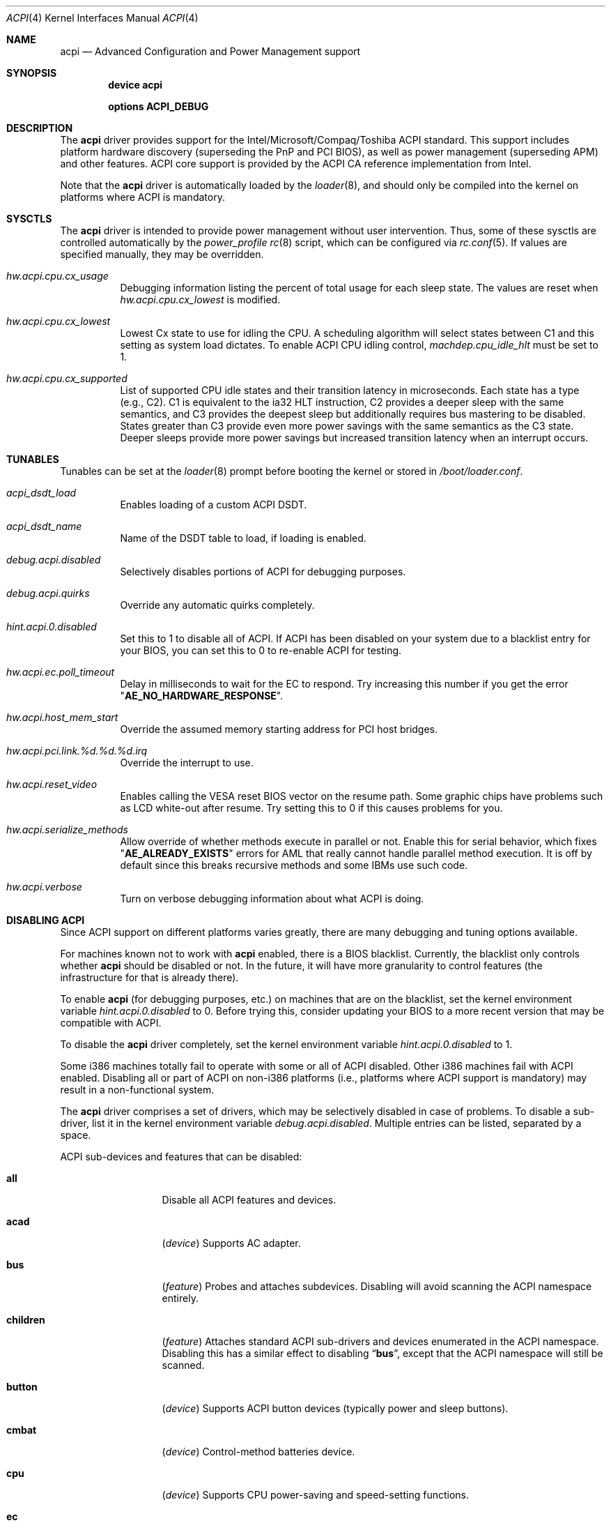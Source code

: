 .\"
.\" Copyright (c) 2001 Michael Smith
.\" All rights reserved.
.\"
.\" Redistribution and use in source and binary forms, with or without
.\" modification, are permitted provided that the following conditions
.\" are met:
.\" 1. Redistributions of source code must retain the above copyright
.\"    notice, this list of conditions and the following disclaimer.
.\" 2. Redistributions in binary form must reproduce the above copyright
.\"    notice, this list of conditions and the following disclaimer in the
.\"    documentation and/or other materials provided with the distribution.
.\"
.\" THIS SOFTWARE IS PROVIDED BY THE AUTHOR AND CONTRIBUTORS ``AS IS'' AND
.\" ANY EXPRESS OR IMPLIED WARRANTIES, INCLUDING, BUT NOT LIMITED TO, THE
.\" IMPLIED WARRANTIES OF MERCHANTABILITY AND FITNESS FOR A PARTICULAR PURPOSE
.\" ARE DISCLAIMED.  IN NO EVENT SHALL THE AUTHOR OR CONTRIBUTORS BE LIABLE
.\" FOR ANY DIRECT, INDIRECT, INCIDENTAL, SPECIAL, EXEMPLARY, OR CONSEQUENTIAL
.\" DAMAGES (INCLUDING, BUT NOT LIMITED TO, PROCUREMENT OF SUBSTITUTE GOODS
.\" OR SERVICES; LOSS OF USE, DATA, OR PROFITS; OR BUSINESS INTERRUPTION)
.\" HOWEVER CAUSED AND ON ANY THEORY OF LIABILITY, WHETHER IN CONTRACT, STRICT
.\" LIABILITY, OR TORT (INCLUDING NEGLIGENCE OR OTHERWISE) ARISING IN ANY WAY
.\" OUT OF THE USE OF THIS SOFTWARE, EVEN IF ADVISED OF THE POSSIBILITY OF
.\" SUCH DAMAGE.
.\"
.\" $FreeBSD$
.\"
.Dd February 13, 2005
.Dt ACPI 4
.Os
.Sh NAME
.Nm acpi
.Nd Advanced Configuration and Power Management support
.Sh SYNOPSIS
.Cd "device acpi"
.Pp
.Cd "options ACPI_DEBUG"
.Sh DESCRIPTION
The
.Nm
driver provides support for the Intel/Microsoft/Compaq/Toshiba ACPI
standard.
This support includes platform hardware discovery (superseding the
PnP and PCI BIOS), as well as power management (superseding APM) and
other features.
ACPI core support is provided by the ACPI CA reference implementation
from Intel.
.Pp
Note that the
.Nm
driver is automatically loaded by the
.Xr loader 8 ,
and should only be
compiled into the kernel on platforms where ACPI is mandatory.
.Sh SYSCTLS
The
.Nm
driver is intended to provide power management without user intervention.
Thus, some of these sysctls are controlled automatically by the
.Pa power_profile
.Xr rc 8
script, which can be configured via
.Xr rc.conf 5 .
If values are specified manually, they may be overridden.
.Bl -tag -width indent
.It Va hw.acpi.cpu.cx_usage
Debugging information listing the percent of total usage for each sleep state.
The values are reset when
.Va hw.acpi.cpu.cx_lowest
is modified.
.It Va hw.acpi.cpu.cx_lowest
Lowest Cx state to use for idling the CPU.
A scheduling algorithm will select states between C1 and this setting
as system load dictates.
To enable ACPI CPU idling control,
.Va machdep.cpu_idle_hlt
must be set to 1.
.It Va hw.acpi.cpu.cx_supported
List of supported CPU idle states and their transition latency
in microseconds.
Each state has a type (e.g., C2).
C1 is equivalent to the ia32 HLT instruction, C2 provides a deeper
sleep with the same semantics, and C3 provides the deepest sleep
but additionally requires bus mastering to be disabled.
States greater than C3 provide even more power savings with the same
semantics as the C3 state.
Deeper sleeps provide more power savings but increased transition
latency when an interrupt occurs.
.El
.Sh TUNABLES
Tunables can be set at the
.Xr loader 8
prompt before booting the kernel or stored in
.Pa /boot/loader.conf .
.Bl -tag -width indent
.It Va acpi_dsdt_load
Enables loading of a custom ACPI DSDT.
.It Va acpi_dsdt_name
Name of the DSDT table to load, if loading is enabled.
.It Va debug.acpi.disabled
Selectively disables portions of ACPI for debugging purposes.
.It Va debug.acpi.quirks
Override any automatic quirks completely.
.It Va hint.acpi.0.disabled
Set this to 1 to disable all of ACPI.
If ACPI has been disabled on your system due to a blacklist entry for your
BIOS, you can set this to 0 to re-enable ACPI for testing.
.It Va hw.acpi.ec.poll_timeout
Delay in milliseconds to wait for the EC to respond.
Try increasing this number if you get the error
.Qq Li AE_NO_HARDWARE_RESPONSE .
.It Va hw.acpi.host_mem_start
Override the assumed memory starting address for PCI host bridges.
.It Va hw.acpi.pci.link.%d.%d.%d.irq
Override the interrupt to use.
.It Va hw.acpi.reset_video
Enables calling the VESA reset BIOS vector on the resume path.
Some graphic chips have problems such as LCD white-out after resume.
Try setting this to 0 if this causes problems for you.
.It Va hw.acpi.serialize_methods
Allow override of whether methods execute in parallel or not.
Enable this for serial behavior, which fixes
.Qq Li AE_ALREADY_EXISTS
errors for
AML that really cannot handle parallel method execution.
It is off by default since this breaks recursive methods and some IBMs use
such code.
.It Va hw.acpi.verbose
Turn on verbose debugging information about what ACPI is doing.
.El
.Sh DISABLING ACPI
Since ACPI support on different platforms varies greatly, there are many
debugging and tuning options available.
.Pp
For machines known not to work with
.Nm
enabled, there is a BIOS blacklist.
Currently, the blacklist only controls whether
.Nm
should be disabled or not.
In the future, it will have more granularity to control features (the
infrastructure for that is already there).
.Pp
To enable
.Nm
(for debugging purposes, etc.) on machines that are on the blacklist, set the
kernel environment variable
.Va hint.acpi.0.disabled
to 0.
Before trying this, consider updating your BIOS to a more recent version that
may be compatible with ACPI.
.Pp
To disable the
.Nm
driver completely, set the kernel environment variable
.Va hint.acpi.0.disabled
to 1.
.Pp
Some i386 machines totally fail to operate with some or all of ACPI disabled.
Other i386 machines fail with ACPI enabled.
Disabling all or part of ACPI on non-i386 platforms (i.e., platforms where
ACPI support is mandatory) may result in a non-functional system.
.Pp
The
.Nm
driver comprises a set of drivers, which may be selectively disabled
in case of problems.
To disable a sub-driver, list it in the kernel
environment variable
.Va debug.acpi.disabled .
Multiple entries can be listed, separated by a space.
.Pp
ACPI sub-devices and features that can be disabled:
.Bl -tag -width ".Li sysresource"
.It Li all
Disable all ACPI features and devices.
.It Li acad
.Pq Vt device
Supports AC adapter.
.It Li bus
.Pq Vt feature
Probes and attaches subdevices.
Disabling will avoid scanning the ACPI namespace entirely.
.It Li children
.Pq Vt feature
Attaches standard ACPI sub-drivers and devices enumerated in the
ACPI namespace.
Disabling this has a similar effect to disabling
.Dq Li bus ,
except that the
ACPI namespace will still be scanned.
.It Li button
.Pq Vt device
Supports ACPI button devices (typically power and sleep buttons).
.It Li cmbat
.Pq Vt device
Control-method batteries device.
.It Li cpu
.Pq Vt device
Supports CPU power-saving and speed-setting functions.
.It Li ec
.Pq Vt device
Supports the ACPI Embedded Controller interface, used to communicate
with embedded platform controllers.
.It Li isa
.Pq Vt device
Supports an ISA bus bridge defined in the ACPI namespace,
typically as a child of a PCI bus.
.It Li lid
.Pq Vt device
Supports an ACPI laptop lid switch, which typically puts a
system to sleep.
.It Li quirks
.Pq Vt feature
Do not honor quirks.
Quirks automatically disable ACPI functionality based on the XSDT table's
OEM vendor name and revision date.
.It Li pci
.Pq Vt device
Supports Host to PCI bridges.
.It Li pci_link
.Pq Vt feature
Performs PCI interrupt routing.
.It Li sysresource
.Pq Vt device
Pseudo-devices containing resources which ACPI claims.
.It Li thermal
.Pq Vt device
Supports system cooling and heat management.
.It Li timer
.Pq Vt device
Implements a timecounter using the ACPI fixed-frequency timer.
.El
.Pp
It is also possible to avoid portions of the ACPI namespace which
may be causing problems, by listing the full path of the root of
the region to be avoided in the kernel environment variable
.Va debug.acpi.avoid .
The object and all of its children will be ignored during the
bus/children scan of the namespace.
The ACPI CA code will still know about the avoided region.
.Sh DEBUGGING OUTPUT
To enable debugging output,
.Nm
must be compiled with
.Cd "options ACPI_DEBUG" .
Debugging output is separated between layers and levels, where a layer is
a component of the ACPI subsystem, and a level is a particular kind
of debugging output.
.Pp
Both layers and levels are specified as a whitespace-separated list of
tokens, with layers listed in
.Va debug.acpi.layer
and levels in
.Va debug.acpi.level .
.Pp
The first set of layers is for ACPI-CA components, and the second is for
.Fx
drivers.
The ACPI-CA layer descriptions include the prefix for the files they
refer to.
The supported layers are:
.Pp
.Bl -tag -compact -width ".Li ACPI_CA_DISASSEMBLER"
.It Li ACPI_UTILITIES
Utility ("ut") functions
.It Li ACPI_HARDWARE
Hardware access ("hw")
.It Li ACPI_EVENTS
Event and GPE ("ev")
.It Li ACPI_TABLES
Table access ("tb")
.It Li ACPI_NAMESPACE
Namespace evaluation ("ns")
.It Li ACPI_PARSER
AML parser ("ps")
.It Li ACPI_DISPATCHER
Internal representation of interpreter state ("ds")
.It Li ACPI_EXECUTER
Execute AML methods ("ex")
.It Li ACPI_RESOURCES
Resource parsing ("rs")
.It Li ACPI_CA_DEBUGGER
Debugger implementation ("db", "dm")
.It Li ACPI_OS_SERVICES
Usermode support routines ("os")
.It Li ACPI_CA_DISASSEMBLER
Disassembler implementation (unused)
.It Li ACPI_ALL_COMPONENTS
All the above ACPI-CA components
.It Li ACPI_AC_ADAPTER
AC adapter driver
.It Li ACPI_BATTERY
Control-method battery driver
.It Li ACPI_BUS
ACPI, ISA, and PCI bus drivers
.It Li ACPI_BUTTON
Power and sleep button driver
.It Li ACPI_EC
Embedded controller driver
.It Li ACPI_FAN
Fan driver
.It Li ACPI_OEM
Platform-specific driver for hotkeys, LED, etc.
.It Li ACPI_POWER
Power resource driver
.It Li ACPI_PROCESSOR
CPU driver
.It Li ACPI_THERMAL
Thermal zone driver
.It Li ACPI_TIMER
Timer driver
.It Li ACPI_ALL_DRIVERS
All the above
.Fx
ACPI drivers
.El
.Pp
The supported levels are:
.Pp
.Bl -tag -compact -width ".Li ACPI_LV_AML_DISASSEMBLE"
.It Li ACPI_LV_ERROR
Fatal error conditions
.It Li ACPI_LV_WARN
Warnings and potential problems
.It Li ACPI_LV_INIT
Initialization progress
.It Li ACPI_LV_DEBUG_OBJECT
Stores to objects
.It Li ACPI_LV_INFO
General information and progress
.It Li ACPI_LV_ALL_EXCEPTIONS
All the previous levels
.It Li ACPI_LV_INIT_NAMES
.It Li ACPI_LV_PARSE
.It Li ACPI_LV_LOAD
.It Li ACPI_LV_DISPATCH
.It Li ACPI_LV_EXEC
.It Li ACPI_LV_NAMES
.It Li ACPI_LV_OPREGION
.It Li ACPI_LV_BFIELD
.It Li ACPI_LV_TABLES
.It Li ACPI_LV_VALUES
.It Li ACPI_LV_OBJECTS
.It Li ACPI_LV_RESOURCES
.It Li ACPI_LV_USER_REQUESTS
.It Li ACPI_LV_PACKAGE
.It Li ACPI_LV_VERBOSITY1
All the previous levels
.It Li ACPI_LV_ALLOCATIONS
.It Li ACPI_LV_FUNCTIONS
.It Li ACPI_LV_OPTIMIZATIONS
.It Li ACPI_LV_VERBOSITY2
.It Li ACPI_LV_ALL
.It Li ACPI_LV_MUTEX
.It Li ACPI_LV_THREADS
.It Li ACPI_LV_IO
.It Li ACPI_LV_INTERRUPTS
.It Li ACPI_LV_VERBOSITY3
All the previous levels
.It Li ACPI_LV_AML_DISASSEMBLE
.It Li ACPI_LV_VERBOSE_INFO
.It Li ACPI_LV_FULL_TABLES
.It Li ACPI_LV_EVENTS
.It Li ACPI_LV_VERBOSE
All levels after
.Qq Li ACPI_LV_VERBOSITY3
.El
.Pp
Selection of the appropriate layer and level values is important
to avoid massive amounts of debugging output.
For example, the following configuration is a good way to gather initial
information.
It enables debug output for both ACPI-CA and the
.Nm
driver, printing basic information about errors, warnings, and progress.
.Bd -literal -offset indent
debug.acpi.layer="ACPI_ALL_COMPONENTS ACPI_ALL_DRIVERS"
debug.acpi.level="ACPI_LV_ALL_EXCEPTIONS"
.Ed
.Pp
Debugging output by the ACPI CA subsystem is prefixed with the
module name in lowercase, followed by a source line number.
Output from the
.Fx Ns -local
code follows the same format, but
the module name is uppercased.
.Sh OVERRIDING YOUR BIOS BYTECODE
ACPI interprets bytecode named AML
(ACPI Machine Language)
provided by the BIOS vendor as a memory image at boot time.
Sometimes, the AML code contains a bug that does not appear when parsed
by the Microsoft implementation.
.Fx
provides a way to override it with your own AML code to work around
or debug such problems.
Note that all AML in your DSDT and any SSDT tables is overridden.
.Pp
In order to load your AML code, you must edit
.Pa /boot/loader.conf
and include the following lines.
.Bd -literal -offset indent
acpi_dsdt_load="YES"
acpi_dsdt_name="/boot/acpi_dsdt.aml" # You may change this name.
.Ed
.Pp
In order to prepare your AML code, you will need the
.Xr acpidump 8
and
.Xr iasl 8
utilities and some ACPI knowledge.
.Sh COMPATIBILITY
ACPI is only found and supported on i386/ia32, ia64, and amd64.
.Sh SEE ALSO
.Xr kenv 1 ,
.Xr acpi_thermal 4 ,
.Xr device.hints 5 ,
.Xr loader.conf 5 ,
.Xr acpiconf 8 ,
.Xr acpidump 8 ,
.Xr config 8 ,
.Xr iasl 8
.Rs
.%A "Compaq Computer Corporation"
.%A "Intel Corporation"
.%A "Microsoft Corporation"
.%A "Phoenix Technologies Ltd."
.%A "Toshiba Corporation"
.%D August 25, 2003
.%T "Advanced Configuration and Power Interface Specification"
.%O http://acpi.info/spec.htm
.Re
.Sh AUTHORS
.An -nosplit
The ACPI CA subsystem is developed and maintained by
Intel Architecture Labs.
.Pp
The following people made notable contributions to the ACPI subsystem
in
.Fx :
.An Michael Smith ,
.An Takanori Watanabe Aq takawata@jp.FreeBSD.org ,
.An Mitsuru IWASAKI Aq iwasaki@jp.FreeBSD.org ,
.An Munehiro Matsuda ,
.An Nate Lawson ,
the ACPI-jp mailing list at
.Aq acpi-jp@jp.FreeBSD.org ,
and many other contributors.
.Pp
This manual page was written by
.An Michael Smith Aq msmith@FreeBSD.org .
.Sh BUGS
If the
.Nm
driver is loaded as a module when it is already linked as part of the
kernel, odd things may happen.
